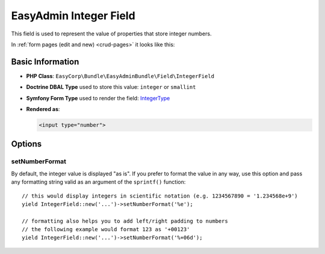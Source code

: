 EasyAdmin Integer Field
=======================

This field is used to represent the value of properties that store integer numbers.

In :ref:`form pages (edit and new) <crud-pages>` it looks like this:

.. image:: ../images/fields/field-integer.png
   :alt: Default style of EasyAdmin integer field

Basic Information
-----------------

* **PHP Class**: ``EasyCorp\Bundle\EasyAdminBundle\Field\IntegerField``
* **Doctrine DBAL Type** used to store this value: ``integer`` or ``smallint``
* **Symfony Form Type** used to render the field: `IntegerType`_
* **Rendered as**:

  .. code-block:: html

    <input type="number">

Options
-------

setNumberFormat
~~~~~~~~~~~~~~~

By default, the integer value is displayed "as is". If you prefer to format the
value in any way, use this option and pass any formatting string valid as an
argument of the ``sprintf()`` function::

    // this would display integers in scientific notation (e.g. 1234567890 = '1.234568e+9')
    yield IntegerField::new('...')->setNumberFormat('%e');

    // formatting also helps you to add left/right padding to numbers
    // the following example would format 123 as '+00123'
    yield IntegerField::new('...')->setNumberFormat('%+06d');

.. _`IntegerType`: https://symfony.com/doc/current/reference/forms/types/integer.html
